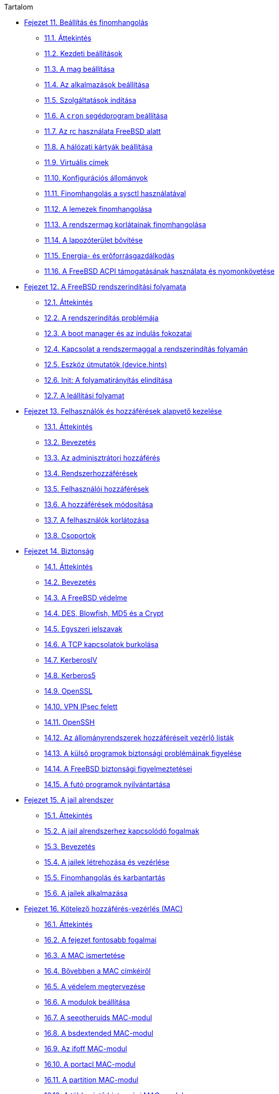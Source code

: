 // Code generated by the FreeBSD Documentation toolchain. DO NOT EDIT.
// Please don't change this file manually but run `make` to update it.
// For more information, please read the FreeBSD Documentation Project Primer

[.toc]
--
[.toc-title]
Tartalom

* link:../config[Fejezet 11. Beállítás és finomhangolás]
** link:../config/#config-synopsis[11.1. Áttekintés]
** link:../config/#configtuning-initial[11.2. Kezdeti beállítások]
** link:../config/#configtuning-core-configuration[11.3. A mag beállítása]
** link:../config/#configtuning-appconfig[11.4. Az alkalmazások beállítása]
** link:../config/#configtuning-starting-services[11.5. Szolgáltatások indítása]
** link:../config/#configtuning-cron[11.6. A `cron` segédprogram beállítása]
** link:../config/#configtuning-rcd[11.7. Az rc használata FreeBSD alatt]
** link:../config/#config-network-setup[11.8. A hálózati kártyák beállítása]
** link:../config/#configtuning-virtual-hosts[11.9. Virtuális címek]
** link:../config/#configtuning-configfiles[11.10. Konfigurációs állományok]
** link:../config/#configtuning-sysctl[11.11. Finomhangolás a sysctl használatával]
** link:../config/#configtuning-disk[11.12. A lemezek finomhangolása]
** link:../config/#configtuning-kernel-limits[11.13. A rendszermag korlátainak finomhangolása]
** link:../config/#adding-swap-space[11.14. A lapozóterület bõvítése]
** link:../config/#acpi-overview[11.15. Energia- és erõforrásgazdálkodás]
** link:../config/#ACPI-debug[11.16. A FreeBSD ACPI támogatásának használata és nyomonkövetése]
* link:../boot[Fejezet 12. A FreeBSD rendszerindítási folyamata]
** link:../boot/#boot-synopsis[12.1. Áttekintés]
** link:../boot/#boot-introduction[12.2. A rendszerindítás problémája]
** link:../boot/#boot-blocks[12.3. A boot manager és az indulás fokozatai]
** link:../boot/#boot-kernel[12.4. Kapcsolat a rendszermaggal a rendszerindítás folyamán]
** link:../boot/#device-hints[12.5. Eszköz útmutatók (device.hints)]
** link:../boot/#boot-init[12.6. Init: A folyamatirányítás elindítása]
** link:../boot/#boot-shutdown[12.7. A leállítási folyamat]
* link:../users[Fejezet 13. Felhasználók és hozzáférések alapvető kezelése]
** link:../users/#users-synopsis[13.1. Áttekintés]
** link:../users/#users-introduction[13.2. Bevezetés]
** link:../users/#users-superuser[13.3. Az adminisztrátori hozzáférés]
** link:../users/#users-system[13.4. Rendszerhozzáférések]
** link:../users/#users-user[13.5. Felhasználói hozzáférések]
** link:../users/#users-modifying[13.6. A hozzáférések módosítása]
** link:../users/#users-limiting[13.7. A felhasználók korlátozása]
** link:../users/#users-groups[13.8. Csoportok]
* link:../security[Fejezet 14. Biztonság]
** link:../security/#security-synopsis[14.1. Áttekintés]
** link:../security/#security-intro[14.2. Bevezetés]
** link:../security/#securing-freebsd[14.3. A FreeBSD védelme]
** link:../security/#crypt[14.4. DES, Blowfish, MD5 és a Crypt]
** link:../security/#one-time-passwords[14.5. Egyszeri jelszavak]
** link:../security/#tcpwrappers[14.6. A TCP kapcsolatok burkolása]
** link:../security/#kerberosIV[14.7. KerberosIV]
** link:../security/#kerberos5[14.8. Kerberos5]
** link:../security/#openssl[14.9. OpenSSL]
** link:../security/#ipsec[14.10. VPN IPsec felett]
** link:../security/#openssh[14.11. OpenSSH]
** link:../security/#fs-acl[14.12. Az állományrendszerek hozzáféréseit vezérlõ listák]
** link:../security/#security-portaudit[14.13. A külsõ programok biztonsági problémáinak figyelése]
** link:../security/#security-advisories[14.14. A FreeBSD biztonsági figyelmeztetései]
** link:../security/#security-accounting[14.15. A futó programok nyilvántartása]
* link:../jails[Fejezet 15. A jail alrendszer]
** link:../jails/#jails-synopsis[15.1. Áttekintés]
** link:../jails/#jails-terms[15.2. A jail alrendszerhez kapcsolódó fogalmak]
** link:../jails/#jails-intro[15.3. Bevezetés]
** link:../jails/#jails-build[15.4. A jailek létrehozása és vezérlése]
** link:../jails/#jails-tuning[15.5. Finomhangolás és karbantartás]
** link:../jails/#jails-application[15.6. A jailek alkalmazása]
* link:../mac[Fejezet 16. Kötelező hozzáférés-vezérlés (MAC)]
** link:../mac/#mac-synopsis[16.1. Áttekintés]
** link:../mac/#mac-inline-glossary[16.2. A fejezet fontosabb fogalmai]
** link:../mac/#mac-initial[16.3. A MAC ismertetése]
** link:../mac/#mac-understandlabel[16.4. Bõvebben a MAC címkéirõl]
** link:../mac/#mac-planning[16.5. A védelem megtervezése]
** link:../mac/#mac-modules[16.6. A modulok beállítása]
** link:../mac/#mac-seeotheruids[16.7. A seeotheruids MAC-modul]
** link:../mac/#mac-bsdextended[16.8. A bsdextended MAC-modul]
** link:../mac/#mac-ifoff[16.9. Az ifoff MAC-modul]
** link:../mac/#mac-portacl[16.10. A portacl MAC-modul]
** link:../mac/#mac-partition[16.11. A partition MAC-modul]
** link:../mac/#mac-mls[16.12. A többszintû biztonsági MAC-modul]
** link:../mac/#mac-biba[16.13. A Biba MAC-modul]
** link:../mac/#mac-lomac[16.14. A LOMAC MAC-modul]
** link:../mac/#mac-implementing[16.15. A Nagios elzárása a MAC rendszerrel]
** link:../mac/#mac-userlocked[16.16. A felhasználók korlátozása]
** link:../mac/#mac-troubleshoot[16.17. A hibák elhárítása a MAC rendszerben]
* link:../audit[Fejezet 17. Biztonsági események vizsgálata]
** link:../audit/#audit-synopsis[17.1. Áttekintés]
** link:../audit/#audit-inline-glossary[17.2. A fejezet fontosabb fogalmai]
** link:../audit/#audit-install[17.3. A vizsgálat támogatásának telepítése]
** link:../audit/#audit-config[17.4. A vizsgálat beállítása]
** link:../audit/#audit-administration[17.5. A vizsgálati alrendszer használata]
* link:../disks[Fejezet 18. Háttértárak]
** link:../disks/#disks-synopsis[18.1. Áttekintés]
** link:../disks/#disks-naming[18.2. Az eszközök elnevezései]
** link:../disks/#disks-adding[18.3. Lemezek hozzáadása]
** link:../disks/#raid[18.4. RAID]
** link:../disks/#usb-disks[18.5. USB tárolóeszközök]
** link:../disks/#creating-cds[18.6. Lézeres tárolóeszközök (CD-k) létrehozása és használata]
** link:../disks/#creating-dvds[18.7. Lézeres tárolóeszközök (DVD-k) létrehozása és használata]
** link:../disks/#floppies[18.8. Hajlékonylemezek létrehozása és használata]
** link:../disks/#backups-tapebackups[18.9. Szalagok létrehozása és használata]
** link:../disks/#backups-floppybackups[18.10. Biztonsági mentés hajlékonylemezekre]
** link:../disks/#backup-strategies[18.11. Mentési stratégiák]
** link:../disks/#backup-basics[18.12. Alapvetõ tudnivalók a biztonsági mentésrõl]
** link:../disks/#disks-virtual[18.13. Hálózat, memória és állomány alapú állományrendszerek]
** link:../disks/#snapshots[18.14. Az állományrendszerek pillanatképei]
** link:../disks/#quotas[18.15. Az állományrendszerek kvótái]
** link:../disks/#disks-encrypting[18.16. A lemezpartíciók titkosítása]
** link:../disks/#swap-encrypting[18.17. A lapozóterület titkosítása]
* link:../geom[Fejezet 19. GEOM. A moduláris lemezszervező rendszer]
** link:../geom/#GEOM-synopsis[19.1. Áttekintés]
** link:../geom/#GEOM-intro[19.2. A GEOM bemutatása]
** link:../geom/#GEOM-striping[19.3. RAID0 - Csíkozás]
** link:../geom/#GEOM-mirror[19.4. RAID1 - Tükrözés]
** link:../geom/#geom-ggate[19.5. Eszközök hálózati illesztése a GEOM-ban]
** link:../geom/#geom-glabel[19.6. A lemezes eszközök címkézése]
** link:../geom/#geom-gjournal[19.7. Naplózó UFS GEOM-on keresztül]
* link:../filesystems[Fejezet 20. Támogatott állományrendszerek]
** link:../filesystems/#filesystems-synopsis[20.1. Áttekintés]
** link:../filesystems/#filesystems-zfs[20.2. A Z állományrendszer (ZFS)]
* link:../vinum[Fejezet 21. A Vinum kötetkezelő]
** link:../vinum/#vinum-synopsis[21.1. Áttekintés]
** link:../vinum/#vinum-intro[21.2. Kicsik a lemezeink]
** link:../vinum/#vinum-access-bottlenecks[21.3. A hozzáférési idõk szûk keresztmetszetei]
** link:../vinum/#vinum-data-integrity[21.4. Adatintegritás]
** link:../vinum/#vinum-objects[21.5. A Vinum objektumai]
** link:../vinum/#vinum-examples[21.6. Példák]
** link:../vinum/#vinum-object-naming[21.7. Az objektumok elnevezése]
** link:../vinum/#vinum-config[21.8. A Vinum beállítása]
** link:../vinum/#vinum-root[21.9. Rendszerindítás Vinum-kötetrõl]
* link:../virtualization[Fejezet 22. Virtualizáció]
** link:../virtualization/#virtualization-synopsis[22.1. Áttekintés]
** link:../virtualization/#virtualization-guest[22.2. A FreeBSD mint vendég]
** link:../virtualization/#virtualization-host[22.3. A FreeBSD mint gazda]
* link:../l10n[Fejezet 23. Honosítás - Az I18N/L10N használata és beállítása]
** link:../l10n/#l10n-synopsis[23.1. Áttekintés]
** link:../l10n/#l10n-basics[23.2. Az alapok]
** link:../l10n/#using-localization[23.3. A honosítás használata]
** link:../l10n/#l10n-compiling[23.4. I18N programok fordítása]
** link:../l10n/#lang-setup[23.5. A FreeBSD honosítása adott nyelvekre]
* link:../cutting-edge[Fejezet 24. A FreeBSD frissítése és frissen tartása]
** link:../cutting-edge/#updating-upgrading-synopsis[24.1. Áttekintés]
** link:../cutting-edge/#updating-upgrading-freebsdupdate[24.2. A FreeBSD frissítése]
** link:../cutting-edge/#updating-upgrading-portsnap[24.3. A Portgyûjtemény frissítése a Portsnap használatával]
** link:../cutting-edge/#updating-upgrading-documentation[24.4. A dokumentáció frissítése]
** link:../cutting-edge/#current-stable[24.5. A fejlesztõi ág követése]
** link:../cutting-edge/#synching[24.6. A forrás szinkronizálása]
** link:../cutting-edge/#makeworld[24.7. Az alaprendszer újrafordítása]
** link:../cutting-edge/#small-lan[24.8. A források követése több géppel]
* link:../dtrace[Fejezet 25. DTrace]
** link:../dtrace/#dtrace-synopsis[25.1. Áttekintés]
** link:../dtrace/#dtrace-implementation[25.2. Eltérések az implementációban]
** link:../dtrace/#dtrace-enable[25.3. A DTrace támogatásának engedélyezése]
** link:../dtrace/#dtrace-using[25.4. A DTrace használata]
** link:../dtrace/#dtrace-language[25.5. A D nyelv]
--
